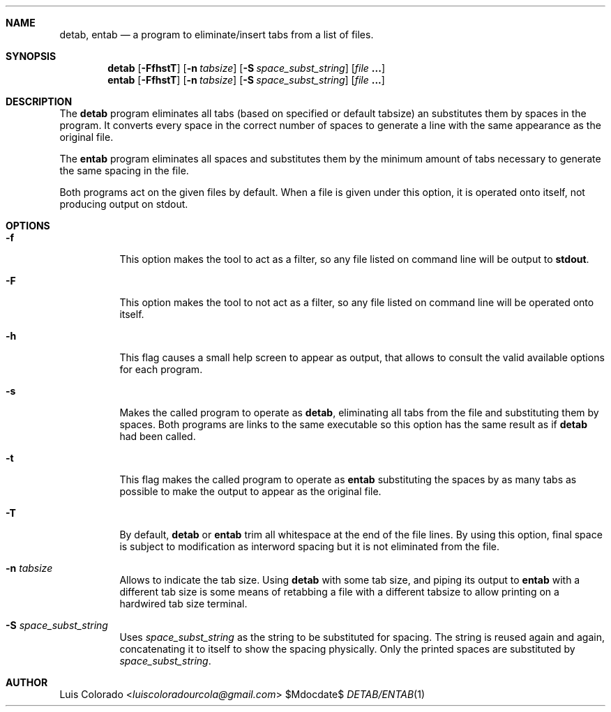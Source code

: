 .Dd $Mdocdate$
.Dt DETAB/ENTAB 1
.OS
.Sh NAME
.Nm detab ,
.Nm entab
.Nd a program to eliminate/insert tabs from a list of files.
.Sh SYNOPSIS
.Nm detab
.Op Fl FfhstT
.Op Fl n Ar tabsize
.Op Fl S Ar space_subst_string
.Op Ar file Cm ...
.Nm entab
.Op Fl FfhstT
.Op Fl n Ar tabsize
.Op Fl S Ar space_subst_string
.Op Ar file Cm ...
.Sh DESCRIPTION
The
.Nm detab
program eliminates all tabs (based on specified or default
tabsize) an substitutes them by spaces in the program.
It converts every space in the correct number of spaces to
generate a line with the same appearance as the original file.
.Pp
The
.Nm entab
program eliminates all spaces and substitutes them by the minimum
amount of tabs necessary to generate the same spacing in the
file.
.Pp
Both programs act on the given files by default.
When a file is given under this option, it is operated onto
itself, not producing output on stdout.
.Sh OPTIONS
.Bl -tag 
.It Fl f
This option makes the tool to act as a filter, so any file listed
on command line will be output to
.Cm stdout .
.It Fl F
This option makes the tool to not act as a filter, so any file
listed on command line will be operated onto itself.
.It Fl h
This flag causes a small help screen to appear as
output, that allows to consult the valid available options for
each program.
.It Fl s
Makes the called program to operate as
.Nm detab ,
eliminating all tabs from the file and substituting them by
spaces.  Both programs are links to the same executable so this
option has the same result as if
.Nm detab
had been called.
.It Fl t
This flag makes the called program to operate as
.Nm entab
substituting the spaces by as many tabs as possible to make the
output to appear as the original file.
.It Fl T
By default,
.Nm detab
or
.Nm entab
trim all whitespace at the end of the file lines.
By using this option, final space is subject to modification as
interword spacing but it is not eliminated from the file.
.It Fl n Ar tabsize
Allows to indicate the tab size.
Using
.Nm detab
with some tab size, and piping its output to
.Nm entab
with a different tab size is some means of retabbing a file with
a different tabsize to allow printing on a hardwired tab size
terminal.
.It Fl S Ar space_subst_string
Uses
.Ar space_subst_string
as the string to be substituted for spacing.
The string is reused again and again, concatenating it to itself
to show the spacing physically.
Only the printed spaces are substituted by
.Ar space_subst_string .
.El
.Sh AUTHOR
.An "Luis Colorado" Aq Mt luiscoloradourcola@gmail.com
